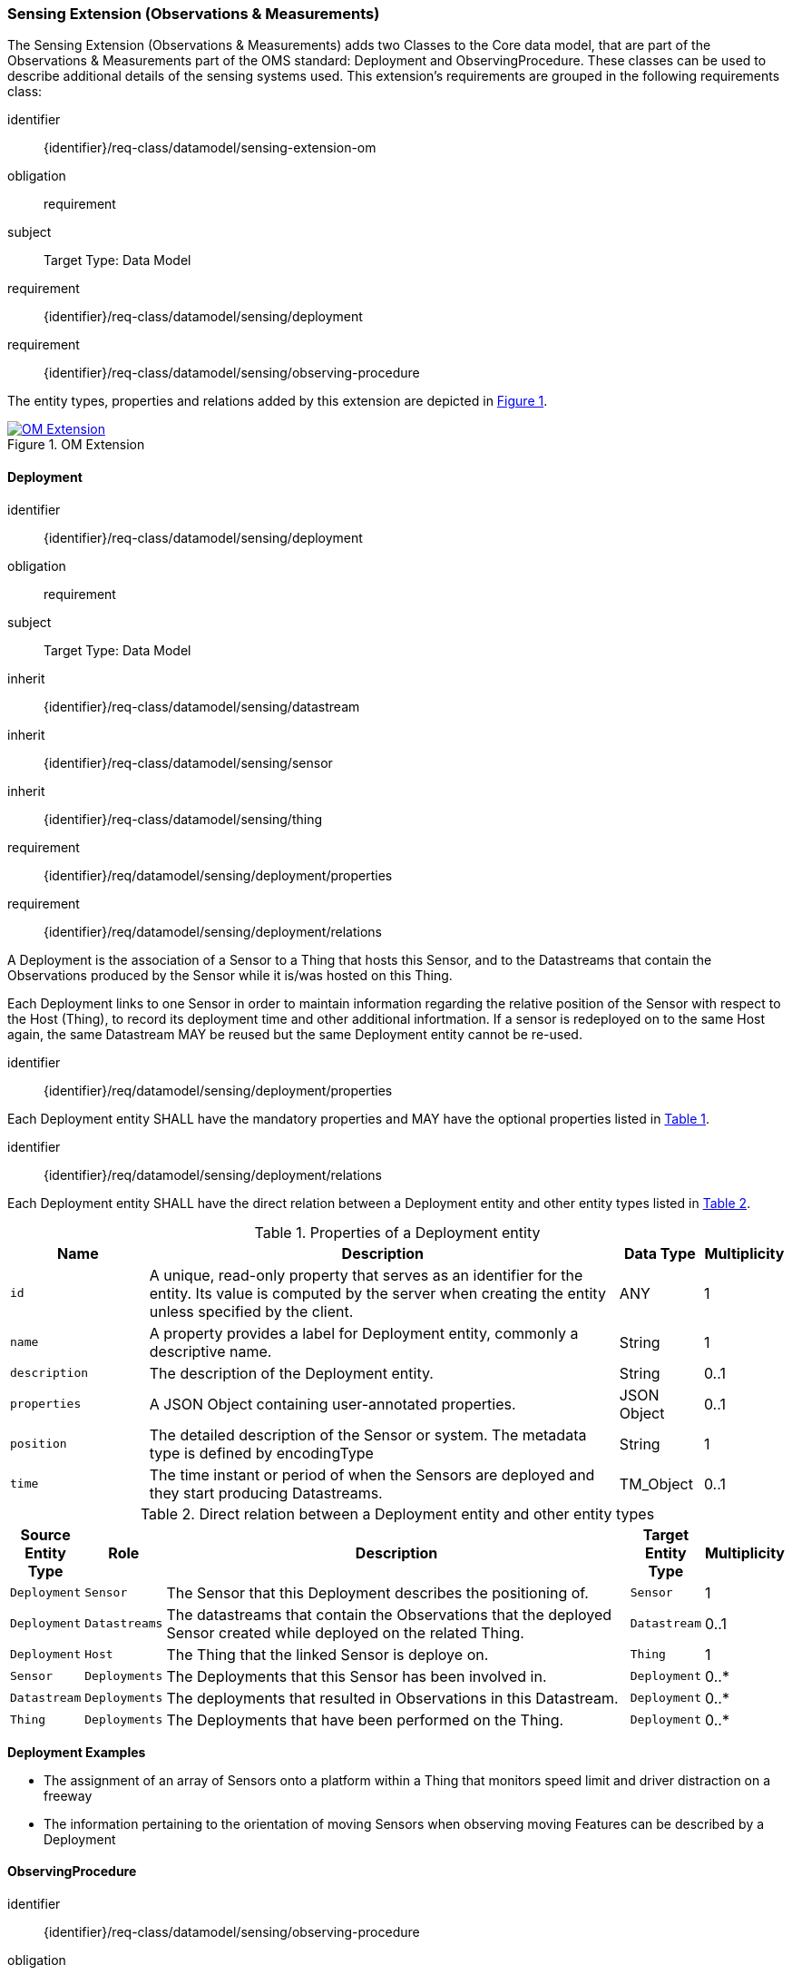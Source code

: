 [[sensing-OM-extension]]
=== Sensing Extension (Observations & Measurements)

The Sensing Extension (Observations & Measurements) adds two Classes to the Core data model, that are part of the Observations & Measurements part of the OMS standard: Deployment and ObservingProcedure.
These classes can be used to describe additional details of the sensing systems used.
This extension's requirements are grouped in the following requirements class:

[requirements_class]
====
[%metadata]
identifier:: {identifier}/req-class/datamodel/sensing-extension-om
obligation:: requirement
subject:: Target Type: Data Model
requirement:: {identifier}/req-class/datamodel/sensing/deployment
requirement:: {identifier}/req-class/datamodel/sensing/observing-procedure
====

The entity types, properties and relations added by this extension are depicted in <<img-sta-om-relations>>.
[#img-sta-om-relations,link=figures/Datamodel-SensorThingsApi-V2-OM.drawio.png, reftext='{figure-caption} {counter:figure-num}', title='OM Extension']
image::figures/Datamodel-SensorThingsApi-V2-OM.drawio.png[OM Extension, align="center"]  




[[deployment]]
==== Deployment

[requirements_class]
====
[%metadata]
identifier:: {identifier}/req-class/datamodel/sensing/deployment
obligation:: requirement
subject:: Target Type: Data Model
inherit:: {identifier}/req-class/datamodel/sensing/datastream
inherit:: {identifier}/req-class/datamodel/sensing/sensor
inherit:: {identifier}/req-class/datamodel/sensing/thing
requirement:: {identifier}/req/datamodel/sensing/deployment/properties
requirement:: {identifier}/req/datamodel/sensing/deployment/relations
====

A Deployment is the association of a Sensor to a Thing that hosts this Sensor, and to the Datastreams that contain the Observations produced by the Sensor while it is/was hosted on this Thing.

Each Deployment links to one Sensor in order to maintain information regarding the relative position of the Sensor with respect to the Host (Thing), to record its deployment time and other additional infortmation.
If a sensor is redeployed on to the same Host again, the same Datastream MAY be reused but the same Deployment entity cannot be re-used.

[requirement]
====
[%metadata]
identifier:: {identifier}/req/datamodel/sensing/deployment/properties

Each Deployment entity SHALL have the mandatory properties and MAY have the optional properties listed in <<deployment-properties>>.
====


[requirement]
====
[%metadata]
identifier:: {identifier}/req/datamodel/sensing/deployment/relations

Each Deployment entity SHALL have the direct relation between a Deployment entity and other entity types listed in <<deployment-relations>>.
====

[#deployment-properties,reftext='{table-caption} {counter:table-num}']
.Properties of a Deployment entity
[width="100%",cols="5,17,3,3",options="header"]
|====
| *Name*
| *Description*
| *Data Type*
| *Multiplicity*

| `id`
| A unique, read-only property that serves as an identifier for the entity.
Its value is computed by the server when creating  the entity unless specified by the client.
| ANY
| 1

| `name`
| A property provides a label for Deployment entity, commonly a descriptive name.
| String
| 1

| `description`
| The description of the Deployment entity.
| String
| 0..1

| `properties`
| A JSON Object containing user-annotated properties.
| JSON Object
| 0..1

| `position`
| The detailed description of the Sensor or system.
The metadata type is defined by encodingType
| String
| 1

| `time`
| The time instant or period of when the Sensors are deployed and they start producing Datastreams.
| TM_Object
| 0..1         
|====


[#deployment-relations,reftext='{table-caption} {counter:table-num}']
.Direct relation between a Deployment entity and other entity types
[width="100%",cols="3,3,20a,3,3",options="header"]
|====
| *Source Entity Type*
| *Role*
| *Description*
| *Target Entity Type*
| *Multiplicity*

| `Deployment`
| `Sensor`
| The Sensor that this Deployment describes the positioning of.
| `Sensor`
| 1

| `Deployment`
| `Datastreams`
| The datastreams that contain the Observations that the deployed Sensor created while deployed on the related Thing.
| `Datastream`
| 0..1

| `Deployment`
| `Host`
| The Thing that the linked Sensor is deploye on.
| `Thing`
| 1

| `Sensor`
| `Deployments`
| The Deployments that this Sensor has been involved in.
| `Deployment`
| 0..*

| `Datastream`
| `Deployments`
| The deployments that resulted in Observations in this Datastream.
| `Deployment`
| 0..*

| `Thing`
| `Deployments`
| The Deployments that have been performed on the Thing.
| `Deployment`
| 0..*
|====


[example%unnumbered]
====
*Deployment Examples*

- The assignment of an array of Sensors onto a platform within a Thing that monitors speed limit and driver distraction on a freeway
- The information pertaining to the orientation of moving Sensors when observing moving Features can be described by a Deployment
====


[[observingprocedure]]
==== ObservingProcedure

[requirements_class]
====
[%metadata]
identifier:: {identifier}/req-class/datamodel/sensing/observing-procedure
obligation:: requirement
subject:: Target Type: Data Model
inherit:: {identifier}/req-class/datamodel/sensing/datastream
inherit:: {identifier}/req-class/datamodel/sensing/observed-property
inherit:: {identifier}/req-class/datamodel/sensing/sensor
requirement:: {identifier}/req/datamodel/sensing/observing-procedure/properties
requirement:: {identifier}/req/datamodel/sensing/observing-procedure/relations
====


[requirement]
====
[%metadata]
identifier:: {identifier}/req/datamodel/sensing/observing-procedure/properties

Each ObservingProcedure entity SHALL have the mandatory properties and MAY have the optional properties listed in <<observing-procedure-properties>>.
====


[requirement]
====
[%metadata]
identifier:: {identifier}/req/datamodel/sensing/observing-procedure/relations

Each ObservingProcedure entity SHALL have the direct relation between an ObservingProcedure entity and other entity types listed in <<observing-procedure-relations>>.
====


[#observing-procedure-properties,reftext='{table-caption} {counter:table-num}']
.Properties of an ObservingProcedure entity
[width="100%",cols="5,17,3,3",options="header"]
|====
| *Name*
| *Description*
| *Data Type*
| *Multiplicity*

| `id`
| A unique, read-only property that serves as an identifier for the entity.
Its value is computed by the server when creating  the entity unless specified by the client
| ANY
| 1

| `name`
| A property provides a label for ObservingProcedure  entity, commonly a descriptive name.
| String
| 1

| `definition`
| The URI of the ObservingProcedure.
Dereferencing this URI SHOULD result in a representation of the definition of the ObservingProcedure.
| URI
| 0..1

| `description`
| A description about the ObservingProcedure
| String
| 0..1

| `properties`
| A JSON Object containing user-annotated properties as key-value pairs
| JSON Object
| 0..1
|====


[#observing-procedure-relations,reftext='{table-caption} {counter:table-num}']
.Direct relation between an ObservingProcedure entity and other entity types
[width="100%",cols="3,3,20a,3,3",options="header"]
|====
| *Source Entity Type*
| *Role*
| *Description*
| *Target Entity Type*
| *Multiplicity*

| `ObservingProcedure`
| `Datastreams`
| The Datastreams that implement this ObservingProcedure.
| `Datastream`
| 0..*

| `ObservingProcedure`
| `ObservedProperties`
| The ObservedProperties that can be Observed using this ObservingProcedure.
| `ObservedProperty`
| 1..*

| `ObservingProcedure`
| `Sensors`
| A Sensor MAY measure an ObservedProperty using zero-to-many ObservingProcedures.
| `Sensor`
| 0..*

| `Datastream`
| `ObservingProcedure`
| The ObservingProcedure used to generate the Observations a Datastream contains.
| `ObservingProcedure`
| 0..1

| `ObservedProperty`
| `ObservingProcedure`
| The ObservingProcedures that can be used to observe this ObservedProperty.
| `ObservingProcedure`
| 0..*

| `Sensor`
| `ObservingProcedures`
| The ObservingProcedures that a Sensor implements.
| `Sensor`
| 0..*
|====


